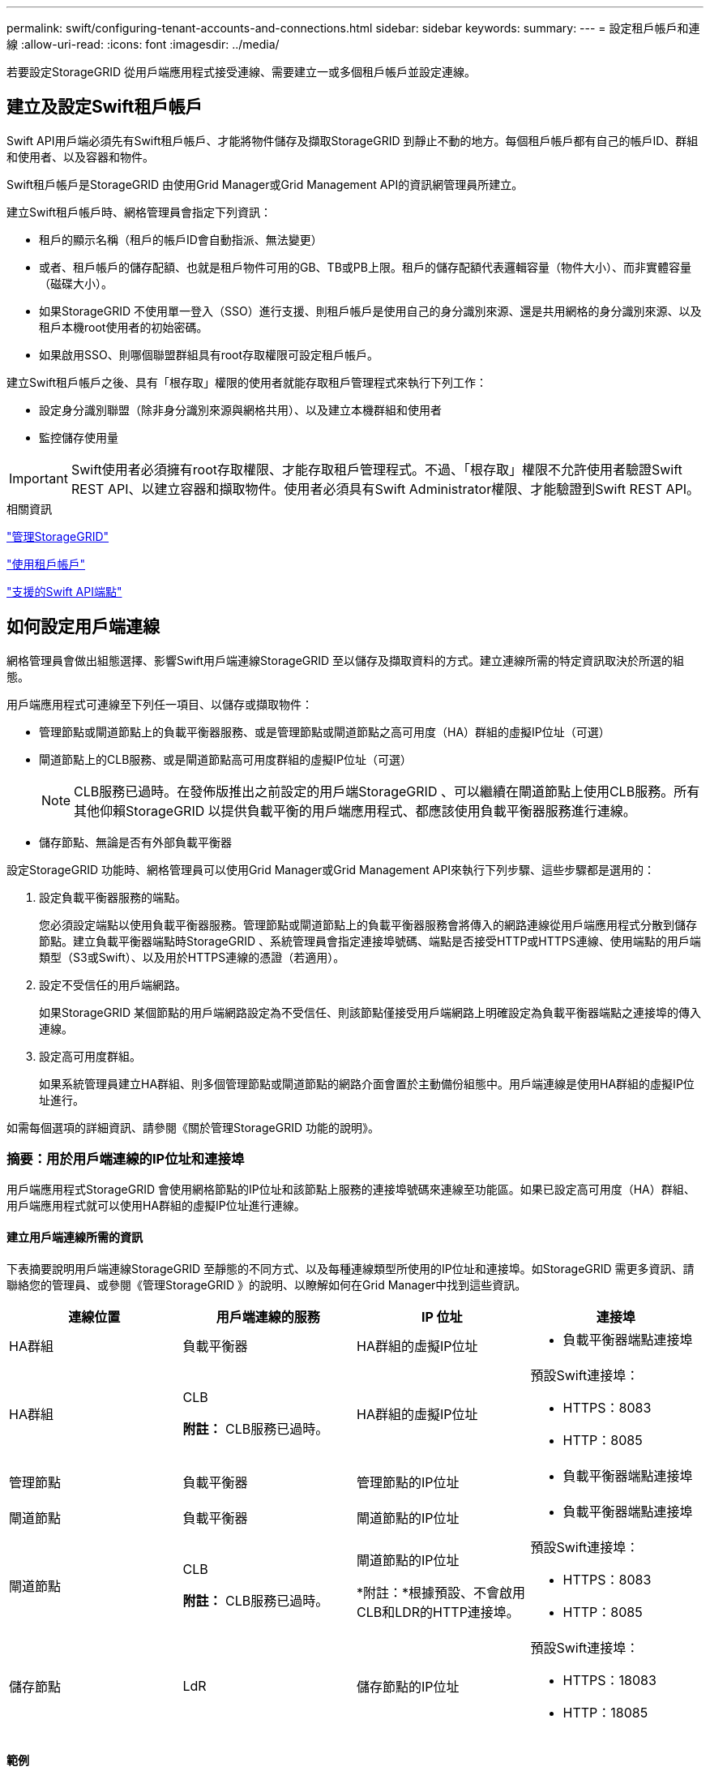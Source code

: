 ---
permalink: swift/configuring-tenant-accounts-and-connections.html 
sidebar: sidebar 
keywords:  
summary:  
---
= 設定租戶帳戶和連線
:allow-uri-read: 
:icons: font
:imagesdir: ../media/


[role="lead"]
若要設定StorageGRID 從用戶端應用程式接受連線、需要建立一或多個租戶帳戶並設定連線。



== 建立及設定Swift租戶帳戶

Swift API用戶端必須先有Swift租戶帳戶、才能將物件儲存及擷取StorageGRID 到靜止不動的地方。每個租戶帳戶都有自己的帳戶ID、群組和使用者、以及容器和物件。

Swift租戶帳戶是StorageGRID 由使用Grid Manager或Grid Management API的資訊網管理員所建立。

建立Swift租戶帳戶時、網格管理員會指定下列資訊：

* 租戶的顯示名稱（租戶的帳戶ID會自動指派、無法變更）
* 或者、租戶帳戶的儲存配額、也就是租戶物件可用的GB、TB或PB上限。租戶的儲存配額代表邏輯容量（物件大小）、而非實體容量（磁碟大小）。
* 如果StorageGRID 不使用單一登入（SSO）進行支援、則租戶帳戶是使用自己的身分識別來源、還是共用網格的身分識別來源、以及租戶本機root使用者的初始密碼。
* 如果啟用SSO、則哪個聯盟群組具有root存取權限可設定租戶帳戶。


建立Swift租戶帳戶之後、具有「根存取」權限的使用者就能存取租戶管理程式來執行下列工作：

* 設定身分識別聯盟（除非身分識別來源與網格共用）、以及建立本機群組和使用者
* 監控儲存使用量



IMPORTANT: Swift使用者必須擁有root存取權限、才能存取租戶管理程式。不過、「根存取」權限不允許使用者驗證Swift REST API、以建立容器和擷取物件。使用者必須具有Swift Administrator權限、才能驗證到Swift REST API。

.相關資訊
link:../admin/index.html["管理StorageGRID"]

link:../tenant/index.html["使用租戶帳戶"]

link:supported-swift-api-endpoints.html["支援的Swift API端點"]



== 如何設定用戶端連線

網格管理員會做出組態選擇、影響Swift用戶端連線StorageGRID 至以儲存及擷取資料的方式。建立連線所需的特定資訊取決於所選的組態。

用戶端應用程式可連線至下列任一項目、以儲存或擷取物件：

* 管理節點或閘道節點上的負載平衡器服務、或是管理節點或閘道節點之高可用度（HA）群組的虛擬IP位址（可選）
* 閘道節點上的CLB服務、或是閘道節點高可用度群組的虛擬IP位址（可選）
+

NOTE: CLB服務已過時。在發佈版推出之前設定的用戶端StorageGRID 、可以繼續在閘道節點上使用CLB服務。所有其他仰賴StorageGRID 以提供負載平衡的用戶端應用程式、都應該使用負載平衡器服務進行連線。

* 儲存節點、無論是否有外部負載平衡器


設定StorageGRID 功能時、網格管理員可以使用Grid Manager或Grid Management API來執行下列步驟、這些步驟都是選用的：

. 設定負載平衡器服務的端點。
+
您必須設定端點以使用負載平衡器服務。管理節點或閘道節點上的負載平衡器服務會將傳入的網路連線從用戶端應用程式分散到儲存節點。建立負載平衡器端點時StorageGRID 、系統管理員會指定連接埠號碼、端點是否接受HTTP或HTTPS連線、使用端點的用戶端類型（S3或Swift）、以及用於HTTPS連線的憑證（若適用）。

. 設定不受信任的用戶端網路。
+
如果StorageGRID 某個節點的用戶端網路設定為不受信任、則該節點僅接受用戶端網路上明確設定為負載平衡器端點之連接埠的傳入連線。

. 設定高可用度群組。
+
如果系統管理員建立HA群組、則多個管理節點或閘道節點的網路介面會置於主動備份組態中。用戶端連線是使用HA群組的虛擬IP位址進行。



如需每個選項的詳細資訊、請參閱《關於管理StorageGRID 功能的說明》。



=== 摘要：用於用戶端連線的IP位址和連接埠

用戶端應用程式StorageGRID 會使用網格節點的IP位址和該節點上服務的連接埠號碼來連線至功能區。如果已設定高可用度（HA）群組、用戶端應用程式就可以使用HA群組的虛擬IP位址進行連線。



==== 建立用戶端連線所需的資訊

下表摘要說明用戶端連線StorageGRID 至靜態的不同方式、以及每種連線類型所使用的IP位址和連接埠。如StorageGRID 需更多資訊、請聯絡您的管理員、或參閱《管理StorageGRID 》的說明、以瞭解如何在Grid Manager中找到這些資訊。

|===
| 連線位置 | 用戶端連線的服務 | IP 位址 | 連接埠 


 a| 
HA群組
 a| 
負載平衡器
 a| 
HA群組的虛擬IP位址
 a| 
* 負載平衡器端點連接埠




 a| 
HA群組
 a| 
CLB

*附註：* CLB服務已過時。
 a| 
HA群組的虛擬IP位址
 a| 
預設Swift連接埠：

* HTTPS：8083
* HTTP：8085




 a| 
管理節點
 a| 
負載平衡器
 a| 
管理節點的IP位址
 a| 
* 負載平衡器端點連接埠




 a| 
閘道節點
 a| 
負載平衡器
 a| 
閘道節點的IP位址
 a| 
* 負載平衡器端點連接埠




 a| 
閘道節點
 a| 
CLB

*附註：* CLB服務已過時。
 a| 
閘道節點的IP位址

*附註：*根據預設、不會啟用CLB和LDR的HTTP連接埠。
 a| 
預設Swift連接埠：

* HTTPS：8083
* HTTP：8085




 a| 
儲存節點
 a| 
LdR
 a| 
儲存節點的IP位址
 a| 
預設Swift連接埠：

* HTTPS：18083
* HTTP：18085


|===


==== 範例

若要將Swift用戶端連線至閘道節點HA群組的負載平衡器端點、請使用結構如下所示的URL：

* `https://_VIP-of-HA-group:LB-endpoint-port_`


例如、如果HA群組的虛擬IP位址為192.0.2.6、而Swift負載平衡器端點的連接埠號碼為104444、則Swift用戶端可使用下列URL連線StorageGRID 到Sender:

* `\https://192.0.2.6:10444`


您可以為用戶端用來連線StorageGRID 到靜態的IP位址設定DNS名稱。請聯絡您的本機網路管理員。



=== 決定使用HTTPS或HTTP連線

使用負載平衡器端點進行用戶端連線時、必須使用為該端點指定的傳輸協定（HTTP或HTTPS）來建立連線。若要在用戶端連線至儲存節點或閘道節點上的CLB服務時使用HTTP、您必須啟用它的使用。

根據預設、當用戶端應用程式連線至閘道節點上的儲存節點或CLB服務時、它們必須使用加密的HTTPS進行所有連線。或者、您也可以選取「Grid Manager（網格管理器）」中的*「Enable HTTP Connection* Grid（啟用HTTP連線*網格）」選項、來啟用較不安全的HTTP連線。例如、用戶端應用程式在非正式作業環境中測試與儲存節點的連線時、可能會使用HTTP。


IMPORTANT: 啟用正式作業網格的HTTP時請務必小心、因為要求會以不加密的方式傳送。


NOTE: CLB服務已過時。

如果選取*「啟用HTTP連線*」選項、則用戶端的HTTP連接埠必須與HTTPS使用的連接埠不同。請參閱「管理StorageGRID 功能」的說明。

.相關資訊
link:../admin/index.html["管理StorageGRID"]



== 在Swift API組態中測試連線

您可以使用Swift CLI來測試與StorageGRID 該系統的連線、並驗證您是否可以讀取物件並將物件寫入系統。

.您需要的產品
* 您必須下載並安裝python swiftClient、Swift命令列用戶端。
* 您必須在StorageGRID 整個作業系統中擁有Swift租戶帳戶。


.關於這項工作
如果您尚未設定安全性、則必須新增 `--insecure` 標記至每個命令。

.步驟
. 查詢StorageGRID 資訊URL以進行您的NetApp Swift部署：
+
[listing]
----
swift
-U <Tenant_Account_ID:Account_User_Name>
-K <User_Password>
-A https://<FQDN | IP>:<Port>/info
capabilities
----
+
這足以測試您的Swift部署是否正常運作。若要儲存物件以進一步測試帳戶組態、請繼續執行其他步驟。

. 將物件放入容器：
+
[listing]
----
touch test_object
swift
-U <Tenant_Account_ID:Account_User_Name>
-K <User_Password>
-A https://<FQDN | IP>:<Port>/auth/v1.0
upload test_container test_object
--object-name test_object
----
. 取得容器以驗證物件：
+
[listing]
----
swift
-U <Tenant_Account_ID:Account_User_Name>
-K <User_Password>
-A https://<FQDN | IP>:<Port>/auth/v1.0
list test_container
----
. 刪除物件：
+
[listing]
----
swift
-U <Tenant_Account_ID:Account_User_Name>
-K <User_Password>
-A https://<FQDN | IP>:<Port>/auth/v1.0
delete test_container test_object
----
. 刪除容器：
+
[listing]
----
swift
-U `<_Tenant_Account_ID:Account_User_Name_>`
-K `<_User_Password_>`
-A `\https://<_FQDN_ | _IP_>:<_Port_>/auth/v1.0'
delete test_container
----


.相關資訊
link:configuring-tenant-accounts-and-connections.html["建立及設定Swift租戶帳戶"]

link:configuring-security-for-rest-api.html["設定REST API的安全性"]
